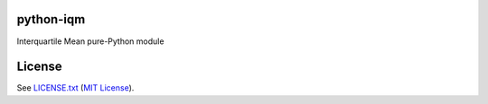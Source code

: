 python-iqm
==========

Interquartile Mean pure-Python module


License
=======

See `LICENSE.txt`_ (`MIT License`_).

.. _`LICENSE.txt`:
   https://github.com/ClockworkNet/python-iqm/blob/master/LICENSE.txt
.. _`MIT License`: http://www.opensource.org/licenses/MIT
